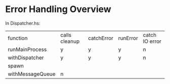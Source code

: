 * Error Handling Overview

In Dispatcher.hs:

| function         | calls cleanup | catchError | runError | catch IO error |
| runMainProcess   | y             | y          | y        | n              |
| withDispatcher    | y             | y          | y        | n              |
| spawn            |               |            |          |                |
| withMessageQueue | n             |            |          |                |
